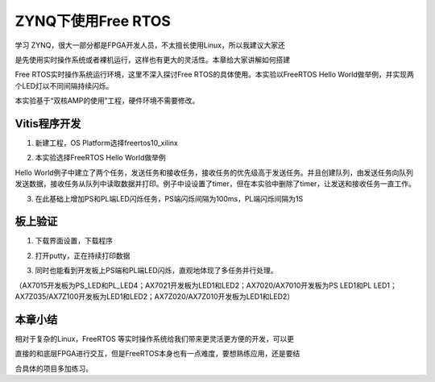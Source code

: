 ZYNQ下使用Free RTOS
=====================

学习
ZYNQ，很大一部分都是FPGA开发人员，不太擅长使用Linux，所以我建议大家还

是先使用实时操作系统或者裸机运行，这样也有更大的灵活性。本章给大家讲解如何搭建

Free RTOS实时操作系统运行环境，这里不深入探讨Free
RTOS的具体使用。本实验以FreeRTOS Hello
World做举例，并实现两个LED灯以不同间隔持续闪烁。

本实验基于“双核AMP的使用”工程，硬件环境不需要修改。

Vitis程序开发
-------------

1. 新建工程，OS Platform选择freertos10_xilinx

.. image:: images/09_media/image1.png
      
2. 本实验选择FreeRTOS Hello World做举例

.. image:: images/09_media/image2.png
      
Hello
World例子中建立了两个任务，发送任务和接收任务，接收任务的优先级高于发送任务。并且创建队列，由发送任务向队列发送数据，接收任务从队列中读取数据并打印。例子中设设置了timer，但在本实验中删除了timer，让发送和接收任务一直工作。

.. image:: images/09_media/image3.png
      
3. 在此基础上增加PS和PL端LED闪烁任务，PS端闪烁间隔为100ms，PL端闪烁间隔为1S

.. image:: images/09_media/image4.png
      
板上验证
--------

1. 下载界面设置，下载程序

.. image:: images/09_media/image5.png
      
2. 打开putty，正在持续打印数据

.. image:: images/09_media/image6.png
      
3. 同时也能看到开发板上PS端和PL端LED闪烁，直观地体现了多任务并行处理。

（AX7015开发板为PS_LED和PL_LED4；AX7021开发板为LED1和LED2；AX7020/AX7010开发板为PS LED1和PL LED1；AX7Z035/AX7Z100开发板为LED1和LED2；AX7Z020/AX7Z010开发板为LED1和LED2）

本章小结
--------

相对于复杂的Linux，FreeRTOS
等实时操作系统给我们带来更灵活更方便的开发，可以更

直接的和底层FPGA进行交互，但是FreeRTOS本身也有一点难度，要想熟练应用，还是要结

合具体的项目多加练习。
